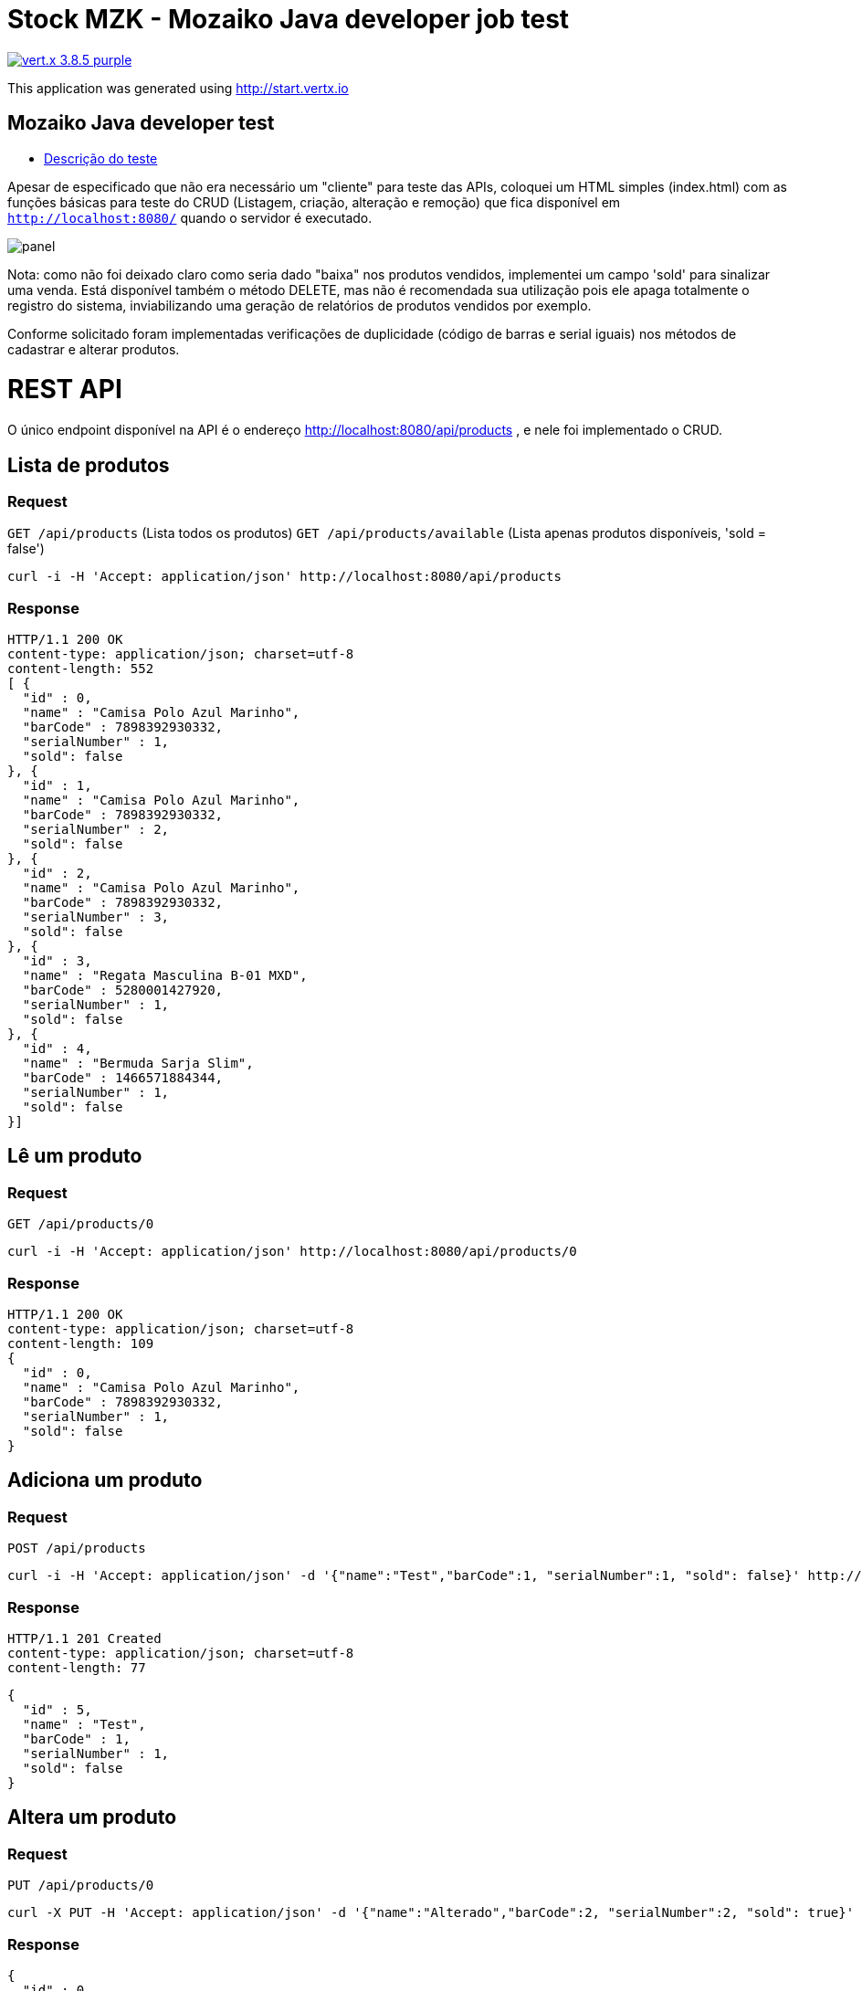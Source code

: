 = Stock MZK - Mozaiko Java developer job test

image:https://img.shields.io/badge/vert.x-3.8.5-purple.svg[link="https://vertx.io"]

This application was generated using http://start.vertx.io

== Mozaiko Java developer test

* https://github.com/brunoaduarte/stock-mzk/blob/master/docs/teste_java_dev.pdf[Descrição do teste]

Apesar de especificado que não era necessário um "cliente" para teste das APIs, coloquei um HTML simples (index.html) com as funções básicas para teste do CRUD (Listagem, criação, alteração e remoção) que fica disponível em `http://localhost:8080/` quando o servidor é executado.

image:docs/images/panel.png[]

Nota: como não foi deixado claro como seria dado "baixa" nos produtos vendidos, implementei um campo 'sold' para sinalizar uma venda.
Está disponível também o método DELETE, mas não é recomendada sua utilização pois ele apaga totalmente o registro do sistema, inviabilizando uma geração de relatórios de produtos vendidos por exemplo.

Conforme solicitado foram implementadas verificações de duplicidade (código de barras e serial iguais) nos métodos de cadastrar e alterar produtos.

= REST API

O único endpoint disponível na API é o endereço http://localhost:8080/api/products , e nele foi implementado o CRUD.

== Lista de produtos

=== Request

`GET /api/products` (Lista todos os produtos)
`GET /api/products/available` (Lista apenas produtos disponíveis, 'sold = false')

    curl -i -H 'Accept: application/json' http://localhost:8080/api/products

=== Response

  HTTP/1.1 200 OK
  content-type: application/json; charset=utf-8
  content-length: 552
  [ {
    "id" : 0,
    "name" : "Camisa Polo Azul Marinho",
    "barCode" : 7898392930332,
    "serialNumber" : 1,
    "sold": false
  }, {
    "id" : 1,
    "name" : "Camisa Polo Azul Marinho",
    "barCode" : 7898392930332,
    "serialNumber" : 2,
    "sold": false
  }, {
    "id" : 2,
    "name" : "Camisa Polo Azul Marinho",
    "barCode" : 7898392930332,
    "serialNumber" : 3,
    "sold": false
  }, {
    "id" : 3,
    "name" : "Regata Masculina B-01 MXD",
    "barCode" : 5280001427920,
    "serialNumber" : 1,
    "sold": false
  }, {
    "id" : 4,
    "name" : "Bermuda Sarja Slim",
    "barCode" : 1466571884344,
    "serialNumber" : 1,
    "sold": false
  }]

== Lê um produto

=== Request

`GET /api/products/0`

    curl -i -H 'Accept: application/json' http://localhost:8080/api/products/0

=== Response

  HTTP/1.1 200 OK
  content-type: application/json; charset=utf-8
  content-length: 109
  {
    "id" : 0,
    "name" : "Camisa Polo Azul Marinho",
    "barCode" : 7898392930332,
    "serialNumber" : 1,
    "sold": false
  }
  
== Adiciona um produto

=== Request

`POST /api/products`

    curl -i -H 'Accept: application/json' -d '{"name":"Test","barCode":1, "serialNumber":1, "sold": false}' http://localhost:8080/api/products

=== Response

  HTTP/1.1 201 Created
  content-type: application/json; charset=utf-8
  content-length: 77

  {
    "id" : 5,
    "name" : "Test",
    "barCode" : 1,
    "serialNumber" : 1,
    "sold": false
  }
  
== Altera um produto

=== Request

`PUT /api/products/0`

    curl -X PUT -H 'Accept: application/json' -d '{"name":"Alterado","barCode":2, "serialNumber":2, "sold": true}' http://localhost:8080/api/products/0

=== Response

  {
    "id" : 0,
    "name" : "Alterado",
    "barCode" : 2,
    "serialNumber" : 2,
    "sold": true
  }
  
== Apaga um produto

=== Request

`DELETE /api/products/0`

    curl -X DELETE http://localhost:8080/api/products/0

=== Response

  HTTP/1.1 204 No Content
  
= Resultado dos testes unitários em IDE

image:docs/images/tests.png[]

== Building

To launch your tests:
```
./mvnw clean test
```

To package your application:
```
./mvnw clean package
```

To run your application:
```
./mvnw clean compile exec:java
```

== Help

* https://vertx.io/docs/[Vert.x Documentation]
* https://stackoverflow.com/questions/tagged/vert.x?sort=newest&pageSize=15[Vert.x Stack Overflow]
* https://groups.google.com/forum/?fromgroups#!forum/vertx[Vert.x User Group]
* https://gitter.im/eclipse-vertx/vertx-users[Vert.x Gitter]
